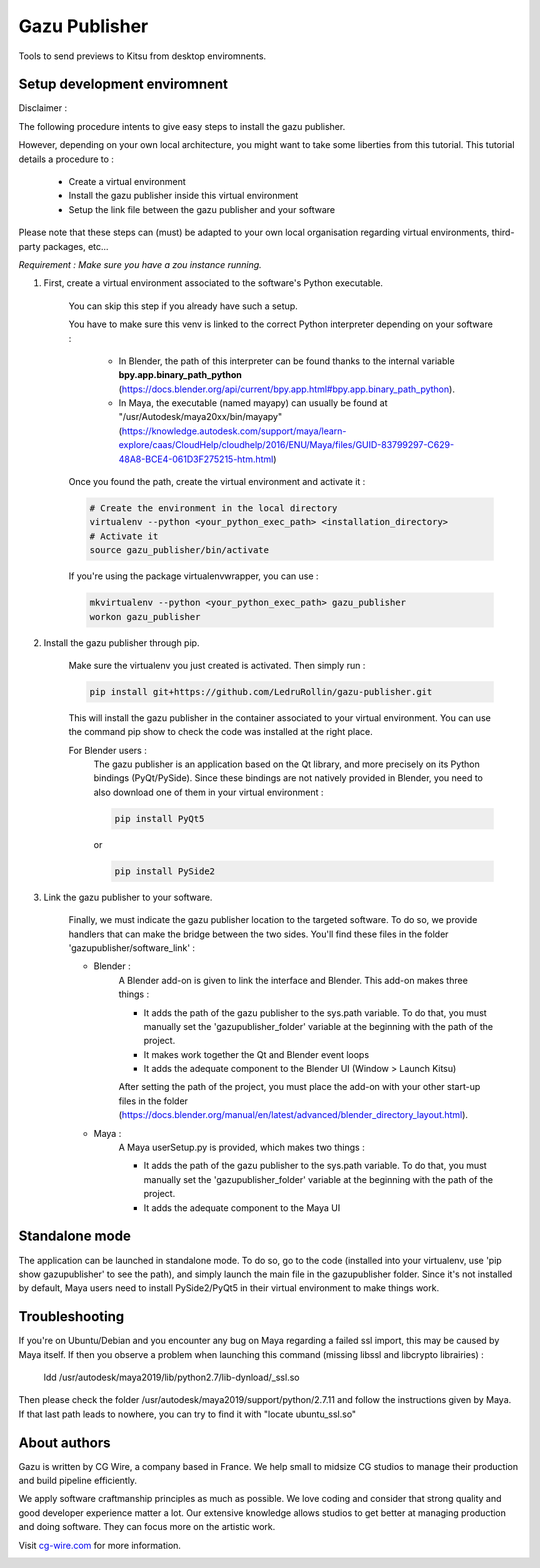 Gazu Publisher
==============

Tools to send previews to Kitsu from desktop enviromnents.

Setup development enviromnent
-----------------------------
Disclaimer :

The following procedure intents to give easy steps to install the gazu publisher.

However, depending on your own local architecture, you might want to take
some liberties from this tutorial.
This tutorial details a procedure to :
    - Create a virtual environment
    - Install the gazu publisher inside this virtual environment
    - Setup the link file between the gazu publisher and your software
Please note that these steps can (must) be adapted to your own local
organisation regarding virtual environments, third-party packages, etc...

*Requirement : Make sure you have a zou instance running.*

1. First, create a virtual environment associated to the software's Python executable.

    You can skip this step if you already have such a setup.

    You have to make sure this venv is linked to the correct Python interpreter
    depending on your software :


        - In Blender, the path of this interpreter can be found thanks to the internal variable **bpy.app.binary_path_python** (https://docs.blender.org/api/current/bpy.app.html#bpy.app.binary_path_python).


        - In Maya, the executable (named mayapy) can usually be found at "/usr/Autodesk/maya20xx/bin/mayapy" (https://knowledge.autodesk.com/support/maya/learn-explore/caas/CloudHelp/cloudhelp/2016/ENU/Maya/files/GUID-83799297-C629-48A8-BCE4-061D3F275215-htm.html)

    Once you found the path, create the virtual environment and activate it :

    .. code:: bash

        # Create the environment in the local directory
        virtualenv --python <your_python_exec_path> <installation_directory>
        # Activate it
        source gazu_publisher/bin/activate

    If you're using the package virtualenvwrapper, you can use :

    .. code:: bash

        mkvirtualenv --python <your_python_exec_path> gazu_publisher
        workon gazu_publisher

2. Install the gazu publisher through pip.

    Make sure the virtualenv you just created is activated. Then simply run :

    .. code:: bash

        pip install git+https://github.com/LedruRollin/gazu-publisher.git

    This will install the gazu publisher in the container associated to your virtual environment.
    You can use the command pip show to check the code was installed at the right place.

    For Blender users :
        The gazu publisher is an application based on the Qt library, and more precisely on its Python bindings (PyQt/PySide).
        Since these bindings are not natively provided in Blender, you need to also download one of them in your virtual environment :

        .. code:: bash

            pip install PyQt5

        or

        .. code:: bash

            pip install PySide2



3. Link the gazu publisher to your software.

    Finally, we must indicate the gazu publisher location to the targeted software.
    To do so, we provide handlers that can make the bridge between the two sides.
    You'll find these files in the folder 'gazupublisher/software_link' :

    - Blender :
        A Blender add-on is given to link the interface and Blender.
        This add-on makes three things :

        - It adds the path of the gazu publisher to the sys.path variable. To do that, you must manually set the 'gazupublisher_folder' variable at the beginning with the path of the project.
        - It makes work together the Qt and Blender event loops
        - It adds the adequate component to the Blender UI (Window > Launch Kitsu)

        After setting the path of the project, you must place the add-on with your other start-up files in the folder (https://docs.blender.org/manual/en/latest/advanced/blender_directory_layout.html).

    - Maya :
        A Maya userSetup.py is provided, which makes two things :

        - It adds the path of the gazu publisher to the sys.path variable. To do that, you must manually set the 'gazupublisher_folder' variable at the beginning with the path of the project.
        - It adds the adequate component to the Maya UI


Standalone mode
---------------

The application can be launched in standalone mode.
To do so, go to the code (installed into your virtualenv, use 'pip show gazupublisher' to see the path), and simply launch the main file in the gazupublisher folder.
Since it's not installed by default, Maya users need to install PySide2/PyQt5 in their virtual environment to make things work.

Troubleshooting
---------------

If you're on Ubuntu/Debian and you encounter any bug on Maya regarding a failed ssl import, this may be caused by Maya itself.
If then you observe a problem when launching this command (missing libssl and libcrypto librairies) :
    ldd /usr/autodesk/maya2019/lib/python2.7/lib-dynload/_ssl.so
Then please check the folder /usr/autodesk/maya2019/support/python/2.7.11 and follow the instructions given by Maya.
If that last path leads to nowhere, you can try to find it with "locate ubuntu_ssl.so"

About authors
-------------

Gazu is written by CG Wire, a company based in France. We help small to
midsize CG studios to manage their production and build pipeline
efficiently.

We apply software craftmanship principles as much as possible. We love
coding and consider that strong quality and good developer experience
matter a lot. Our extensive knowledge allows studios to get better at
managing production and doing software. They can focus more on the artistic
work.

Visit `cg-wire.com <https://cg-wire.com>`__ for more information.

|CGWire Logo|

.. |CGWire Logo| image:: https://zou.cg-wire.com/cgwire.png
   :target: https://cg-wire.com

